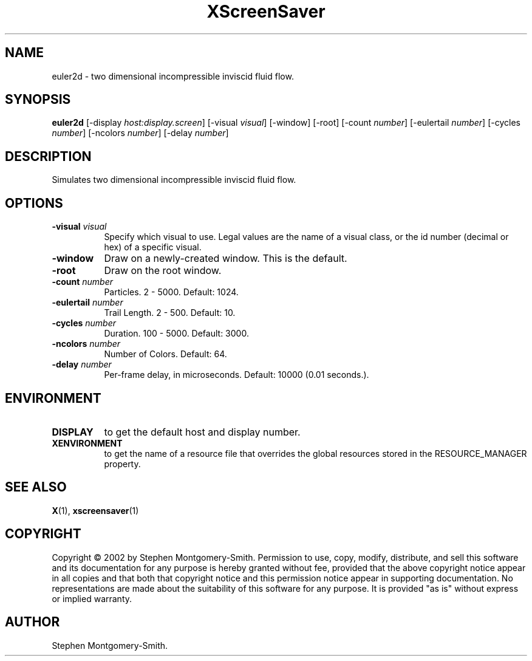 .TH XScreenSaver 1 "" "X Version 11"
.SH NAME
euler2d - two dimensional incompressible inviscid fluid flow.
.SH SYNOPSIS
.B euler2d
[\-display \fIhost:display.screen\fP]
[\-visual \fIvisual\fP]
[\-window]
[\-root]
[\-count \fInumber\fP]
[\-eulertail \fInumber\fP]
[\-cycles \fInumber\fP]
[\-ncolors \fInumber\fP]
[\-delay \fInumber\fP]
.SH DESCRIPTION
Simulates two dimensional incompressible inviscid fluid flow.
.SH OPTIONS
.TP 8
.B \-visual \fIvisual\fP
Specify which visual to use.  Legal values are the name of a visual class,
or the id number (decimal or hex) of a specific visual.
.TP 8
.B \-window
Draw on a newly-created window.  This is the default.
.TP 8
.B \-root
Draw on the root window.
.TP 8
.B \-count \fInumber\fP
Particles.  2 - 5000.  Default: 1024.
.TP 8
.B \-eulertail \fInumber\fP
Trail Length.  2 - 500.  Default: 10.
.TP 8
.B \-cycles \fInumber\fP
Duration.  100 - 5000.	Default: 3000.
.TP 8
.B \-ncolors \fInumber\fP
Number of Colors.  Default: 64.
.TP 8
.B \-delay \fInumber\fP
Per-frame delay, in microseconds.  Default: 10000 (0.01 seconds.).
.SH ENVIRONMENT
.PP
.TP 8
.B DISPLAY
to get the default host and display number.
.TP 8
.B XENVIRONMENT
to get the name of a resource file that overrides the global resources
stored in the RESOURCE_MANAGER property.
.SH SEE ALSO
.BR X (1),
.BR xscreensaver (1)
.SH COPYRIGHT
Copyright \(co 2002 by Stephen Montgomery-Smith.  Permission to use,
copy, modify, distribute, and sell this software and its documentation
for any purpose is hereby granted without fee, provided that the above
copyright notice appear in all copies and that both that copyright
notice and this permission notice appear in supporting documentation.
No representations are made about the suitability of this software for
any purpose.  It is provided "as is" without express or implied
warranty.
.SH AUTHOR
Stephen Montgomery-Smith.
